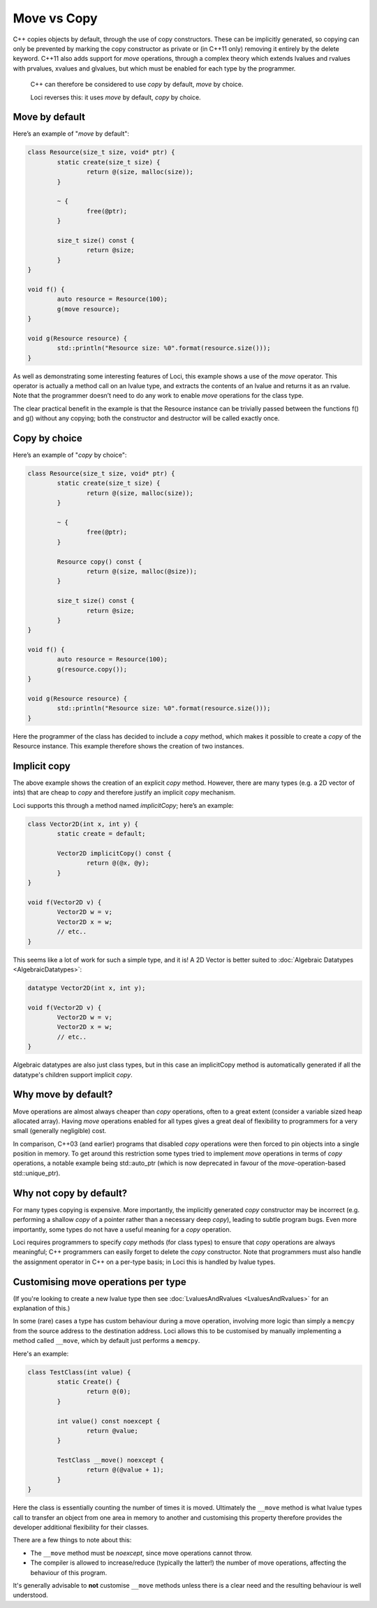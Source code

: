 Move vs Copy
============

C++ copies objects by default, through the use of copy constructors. These can be implicitly generated, so copying can only be prevented by marking the copy constructor as private or (in C++11 only) removing it entirely by the delete keyword. C++11 also adds support for *move* operations, through a complex theory which extends lvalues and rvalues with prvalues, xvalues and glvalues, but which must be enabled for each type by the programmer.

	C++ can therefore be considered to use *copy* by default, *move* by choice.

	Loci reverses this: it uses *move* by default, *copy* by choice.

Move by default
---------------

Here’s an example of "*move* by default":

.. code-block:: c++

	class Resource(size_t size, void* ptr) {
		static create(size_t size) {
			return @(size, malloc(size));
		}
		
		~ {
			free(@ptr);
		}
		
		size_t size() const {
			return @size;
		}
	}
	
	void f() {
		auto resource = Resource(100);
		g(move resource);
	}
	
	void g(Resource resource) {
		std::println("Resource size: %0".format(resource.size()));
	}

As well as demonstrating some interesting features of Loci, this example shows a use of the *move* operator. This operator is actually a method call on an lvalue type, and extracts the contents of an lvalue and returns it as an rvalue. Note that the programmer doesn’t need to do any work to enable *move* operations for the class type.

The clear practical benefit in the example is that the Resource instance can be trivially passed between the functions f() and g() without any copying; both the constructor and destructor will be called exactly once.

Copy by choice
--------------

Here’s an example of "*copy* by choice":

.. code-block:: c++

	class Resource(size_t size, void* ptr) {
		static create(size_t size) {
			return @(size, malloc(size));
		}
		
		~ {
			free(@ptr);
		}
	
		Resource copy() const {
			return @(size, malloc(@size));
		}
		
		size_t size() const {
			return @size;
		}
	}
	
	void f() {
		auto resource = Resource(100);
		g(resource.copy());
	}
	
	void g(Resource resource) {
		std::println("Resource size: %0".format(resource.size()));
	}

Here the programmer of the class has decided to include a *copy* method, which makes it possible to create a *copy* of the Resource instance. This example therefore shows the creation of two instances.

.. _implicit_copy_methods:

Implicit copy
-------------

The above example shows the creation of an explicit *copy* method. However, there are many types (e.g. a 2D vector of ints) that are cheap to *copy* and therefore justify an implicit *copy* mechanism.

Loci supports this through a method named *implicitCopy*; here’s an example:

.. code-block:: c++

	class Vector2D(int x, int y) {
		static create = default;
		
		Vector2D implicitCopy() const {
			return @(@x, @y);
		}
	}
	
	void f(Vector2D v) {
		Vector2D w = v;
		Vector2D x = w;
		// etc..
	}

This seems like a lot of work for such a simple type, and it is! A 2D Vector is better suited to :doc:`Algebraic Datatypes <AlgebraicDatatypes>`:

.. code-block:: c++

	datatype Vector2D(int x, int y);
	
	void f(Vector2D v) {
		Vector2D w = v;
		Vector2D x = w;
		// etc..
	}

Algebraic datatypes are also just class types, but in this case an implicitCopy method is automatically generated if all the datatype's children support implicit *copy*.

Why move by default?
--------------------

Move operations are almost always cheaper than *copy* operations, often to a great extent (consider a variable sized heap allocated array). Having *move* operations enabled for all types gives a great deal of flexibility to programmers for a very small (generally negligible) cost.

In comparison, C++03 (and earlier) programs that disabled *copy* operations were then forced to pin objects into a single position in memory. To get around this restriction some types tried to implement *move* operations in terms of *copy* operations, a notable example being std::auto_ptr (which is now deprecated in favour of the *move*-operation-based std::unique_ptr).

Why not copy by default?
------------------------

For many types copying is expensive. More importantly, the implicitly generated *copy* constructor may be incorrect (e.g. performing a shallow *copy* of a pointer rather than a necessary deep *copy*), leading to subtle program bugs. Even more importantly, some types do not have a useful meaning for a *copy* operation.

Loci requires programmers to specify *copy* methods (for class types) to ensure that *copy* operations are always meaningful; C++ programmers can easily forget to delete the *copy* constructor. Note that programmers must also handle the assignment operator in C++ on a per-type basis; in Loci this is handled by lvalue types.

.. _customising-move-operations:

Customising move operations per type
------------------------------------

(If you're looking to create a new lvalue type then see :doc:`LvaluesAndRvalues <LvaluesAndRvalues>` for an explanation of this.)

In some (rare) cases a type has custom behaviour during a move operation, involving more logic than simply a ``memcpy`` from the source address to the destination address. Loci allows this to be customised by manually implementing a method called ``__move``, which by default just performs a ``memcpy``.

Here's an example:

.. code-block:: c++

	class TestClass(int value) {
		static Create() {
			return @(0);
		}
		
		int value() const noexcept {
			return @value;
		}
		
		TestClass __move() noexcept {
			return @(@value + 1);
		}
	}

Here the class is essentially counting the number of times it is moved. Ultimately the ``__move`` method is what lvalue types call to transfer an object from one area in memory to another and customising this property therefore provides the developer additional flexibility for their classes.

There are a few things to note about this:

* The ``__move`` method must be *noexcept*, since move operations cannot throw.
* The compiler is allowed to increase/reduce (typically the latter!) the number of move operations, affecting the behaviour of this program.

It's generally advisable to **not** customise ``__move`` methods unless there is a clear need and the resulting behaviour is well understood.
